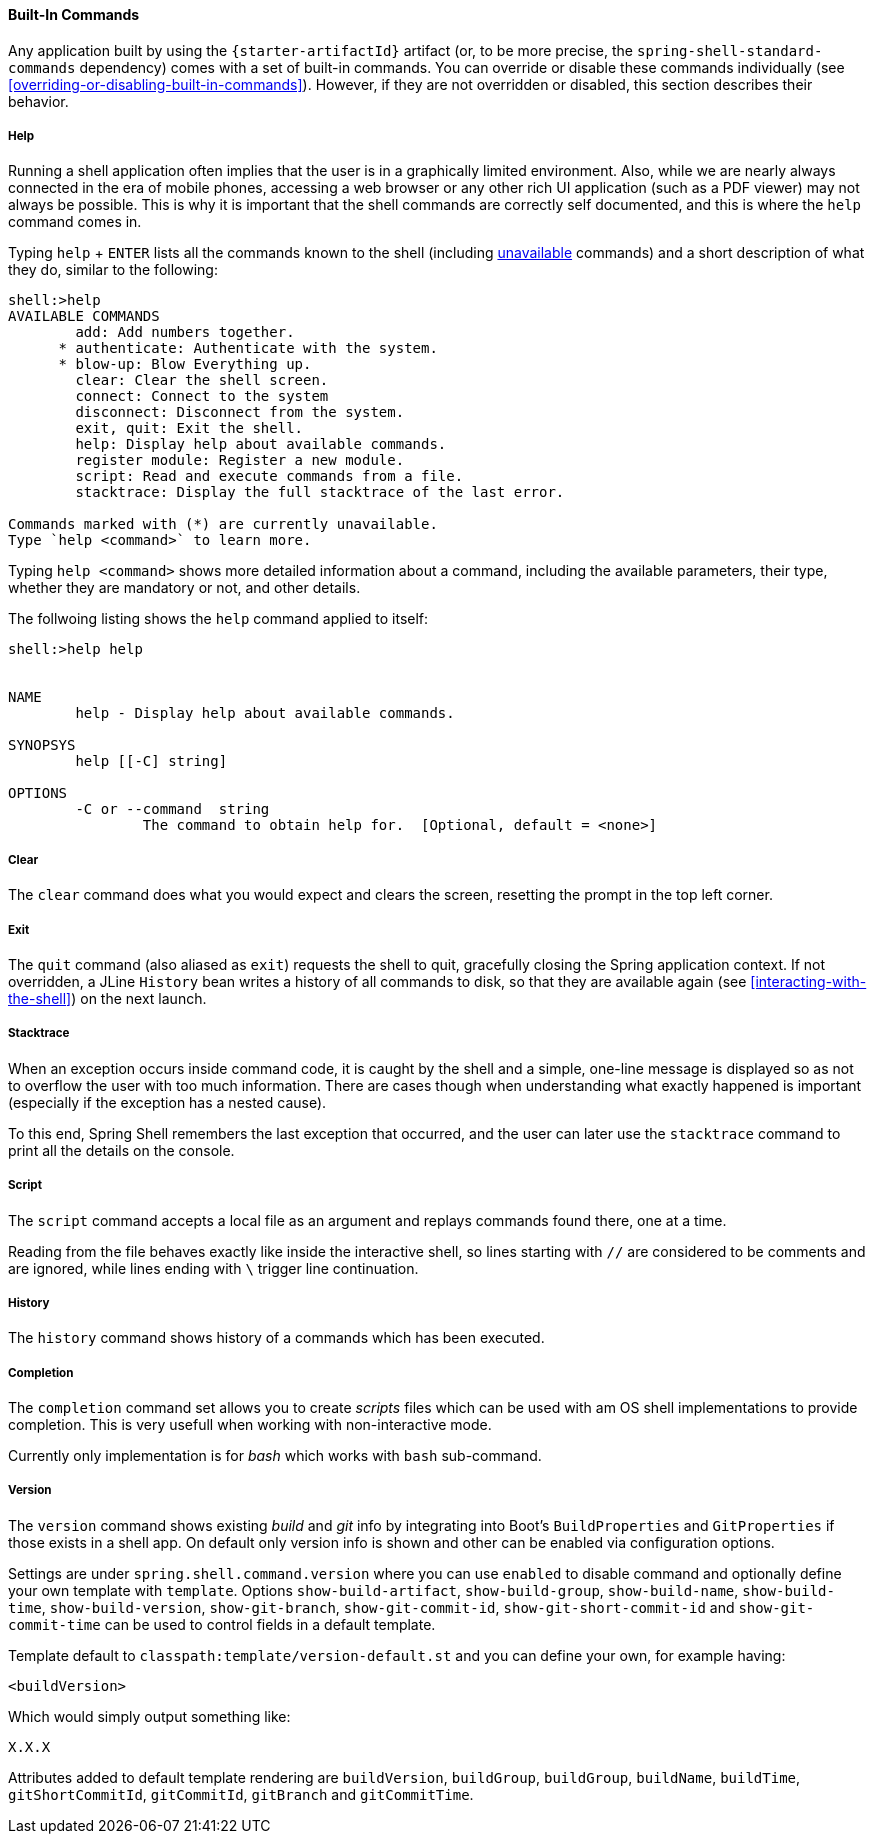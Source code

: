 [[built-in-commands]]
==== Built-In Commands

Any application built by using the `{starter-artifactId}` artifact
(or, to be more precise, the `spring-shell-standard-commands` dependency) comes with a set of built-in commands.
You can override or disable these commands individually (see <<overriding-or-disabling-built-in-commands>>).
However, if they are not overridden or disabled, this section describes their behavior.

[[help-command]]
===== Help

Running a shell application often implies that the user is in a graphically limited
environment. Also, while we are nearly always connected in the era of mobile phones,
accessing a web browser or any other rich UI application (such as a PDF viewer) may not always
be possible. This is why it is important that the shell commands are correctly self documented, and this is where the `help`
command comes in.

Typing `help` + `ENTER` lists all the commands known to the shell (including <<dynamic-command-availability,unavailable>> commands)
and a short description of what they do, similar to the following:

====
[source]
----
shell:>help
AVAILABLE COMMANDS
        add: Add numbers together.
      * authenticate: Authenticate with the system.
      * blow-up: Blow Everything up.
        clear: Clear the shell screen.
        connect: Connect to the system
        disconnect: Disconnect from the system.
        exit, quit: Exit the shell.
        help: Display help about available commands.
        register module: Register a new module.
        script: Read and execute commands from a file.
        stacktrace: Display the full stacktrace of the last error.

Commands marked with (*) are currently unavailable.
Type `help <command>` to learn more.
----
====

Typing `help <command>` shows more detailed information about a command, including the available parameters, their
type, whether they are mandatory or not, and other details.

The follwoing listing shows the `help` command applied to itself:

====
----
shell:>help help


NAME
	help - Display help about available commands.

SYNOPSYS
	help [[-C] string]

OPTIONS
	-C or --command  string
		The command to obtain help for.  [Optional, default = <none>]
----
====

===== Clear
The `clear` command does what you would expect and clears the screen, resetting the prompt
in the top left corner.

===== Exit

The `quit` command (also aliased as `exit`) requests the shell to quit, gracefully
closing the Spring application context. If not overridden, a JLine `History` bean writes a history of all
commands to disk, so that they are available again (see <<interacting-with-the-shell>>) on the next launch.

===== Stacktrace

When an exception occurs inside command code, it is caught by the shell and a simple, one-line message is displayed
so as not to overflow the user with too much information.
There are cases though when understanding what exactly happened is important (especially if the exception has a nested cause).

To this end, Spring Shell remembers the last exception that occurred, and the user can later use the `stacktrace`
command to print all the details on the console.

[[script-command]]
===== Script

The `script` command accepts a local file as an argument and replays commands found there, one at a time.

Reading from the file behaves exactly like inside the interactive shell, so lines starting with `//` are considered
to be comments and are ignored, while lines ending with `\` trigger line continuation.

===== History

The `history` command shows history of a commands which has been executed.

===== Completion

The `completion` command set allows you to create _scripts_ files which can be used
with am OS shell implementations to provide completion. This is very usefull when
working with non-interactive mode.

Currently only implementation is for _bash_ which works with `bash` sub-command.

===== Version

The `version` command shows existing _build_ and _git_ info by integrating into
Boot's `BuildProperties` and `GitProperties` if those exists in a shell app.
On default only version info is shown and other can be enabled via configuration
options.

Settings are under `spring.shell.command.version` where you can use `enabled` to
disable command and optionally define your own template with `template`. Options
`show-build-artifact`, `show-build-group`, `show-build-name`, `show-build-time`,
`show-build-version`, `show-git-branch`, `show-git-commit-id`,
`show-git-short-commit-id` and `show-git-commit-time` can be used to control
fields in a default template.

Template default to `classpath:template/version-default.st` and you can define
your own, for example having:

====
[source]
----
<buildVersion>
----
====

Which would simply output something like:

====
[source]
----
X.X.X
----
====

Attributes added to default template rendering are `buildVersion`, `buildGroup`,
`buildGroup`, `buildName`, `buildTime`, `gitShortCommitId`, `gitCommitId`,
`gitBranch` and `gitCommitTime`.
